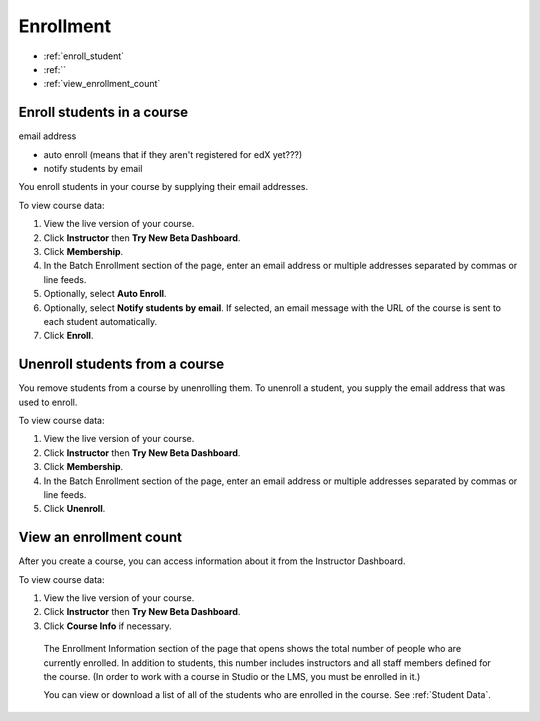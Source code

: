 .. _Enrollment:

##########################
Enrollment
##########################


* :ref:`enroll_student`

* :ref:``

* :ref:`view_enrollment_count`

.. _enroll_student:

*********************************
Enroll students in a course
*********************************

email address

* auto enroll (means that if they aren't registered for edX yet???)
* notify students by email



You enroll students in your course by supplying their email addresses. 

To view course data:

#. View the live version of your course.

#. Click **Instructor** then **Try New Beta Dashboard**.

#. Click **Membership**. 

#. In the Batch Enrollment section of the page, enter an email address or multiple addresses separated by commas or line feeds.

#. Optionally, select **Auto Enroll**. 

#. Optionally, select **Notify students by email**. If selected, an email message with the URL of the course is sent to each student automatically.

#. Click **Enroll**.

.. _unenroll_student:

*********************************
Unenroll students from a course
*********************************

.. In discussions.rst, in Blocking users section at end, make an xref to this section instead.
.. Take the opportunity to change gerunds to infinitives throughout that file!

You remove students from a course by unenrolling them. To unenroll a student, you supply the email address that was used to enroll. 

To view course data:

#. View the live version of your course.

#. Click **Instructor** then **Try New Beta Dashboard**.

#. Click **Membership**. 

#. In the Batch Enrollment section of the page, enter an email address or multiple addresses separated by commas or line feeds.

#. Click **Unenroll**.


.. _view_enrollment_count:

***************************
View an enrollment count
***************************

After you create a course, you can access information about it from the Instructor Dashboard. 

To view course data:

#. View the live version of your course.

#. Click **Instructor** then **Try New Beta Dashboard**.

#. Click **Course Info** if necessary. 

  The Enrollment Information section of the page that opens shows the total number of people who are currently enrolled. In addition to students, this number includes instructors and all staff members defined for the course. (In order to work with a course in Studio or the LMS, you must be enrolled in it.)

  You can view or download a list of all of the students who are enrolled in the course. See :ref:`Student Data`.










